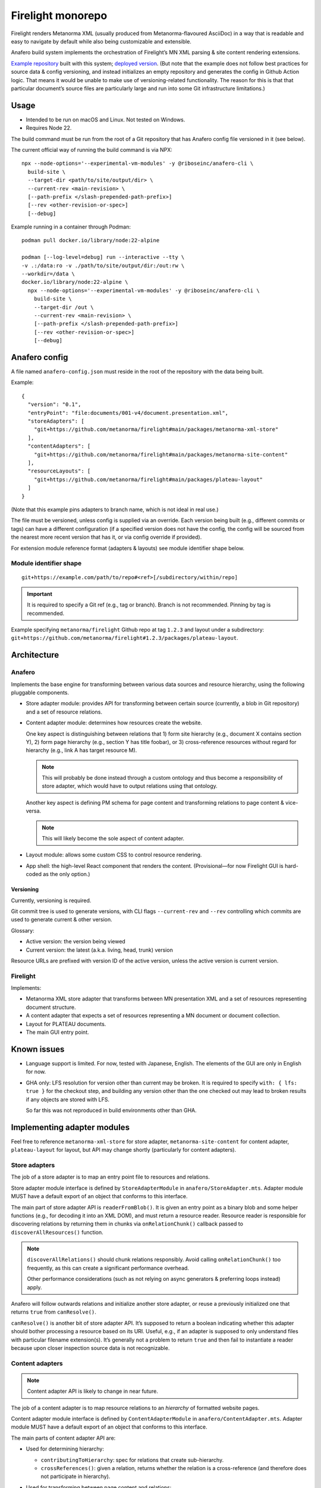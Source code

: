 Firelight monorepo
==================

Firelight renders Metanorma XML
(usually produced from Metanorma-flavoured AsciiDoc)
in a way that is readable and easy to navigate by default
while also being customizable and extensible.

Anafero build system implements the orchestration
of Firelight’s MN XML parsing & site content rendering extensions.

`Example repository <https://github.com/metanorma/mn-samples-plateau/>`_
built with this system;
`deployed version <https://metanorma.github.io/mn-samples-plateau/plateaudocument/>`_.
(But note that the example does not follow best practices
for source data & config versioning, and instead initializes an empty
repository and generates the config in Github Action logic. That means
it would be unable to make use of versioning-related functionality.
The reason for this is that that particular document’s source files
are particularly large and run into some Git infrastructure limitations.)

Usage
-----

- Intended to be run on macOS and Linux. Not tested on Windows.
- Requires Node 22.

The build command must be run from the root of a Git repository that has
Anafero config file versioned in it (see below).

The current official way of running the build command is via NPX::

    npx --node-options='--experimental-vm-modules' -y @riboseinc/anafero-cli \
      build-site \
      --target-dir <path/to/site/output/dir> \
      --current-rev <main-revision> \
      [--path-prefix </slash-prepended-path-prefix>]
      [--rev <other-revision-or-spec>]
      [--debug]

Example running in a container through Podman::

    podman pull docker.io/library/node:22-alpine

    podman [--log-level=debug] run --interactive --tty \
    -v .:/data:ro -v ./path/to/site/output/dir:/out:rw \
    --workdir=/data \
    docker.io/library/node:22-alpine \
      npx --node-options='--experimental-vm-modules' -y @riboseinc/anafero-cli \
        build-site \
        --target-dir /out \
        --current-rev <main-revision> \
        [--path-prefix </slash-prepended-path-prefix>]
        [--rev <other-revision-or-spec>]
        [--debug]

Anafero config
--------------

A file named ``anafero-config.json`` must reside in the root
of the repository with the data being built.

Example::

    {
      "version": "0.1",
      "entryPoint": "file:documents/001-v4/document.presentation.xml",
      "storeAdapters": [
        "git+https://github.com/metanorma/firelight#main/packages/metanorma-xml-store"
      ],
      "contentAdapters": [
        "git+https://github.com/metanorma/firelight#main/packages/metanorma-site-content"
      ],
      "resourceLayouts": [
        "git+https://github.com/metanorma/firelight#main/packages/plateau-layout"
      ]
    }

(Note that this example pins adapters to branch name, which is not ideal in real use.)

The file must be versioned, unless config is supplied via an override.
Each version being built (e.g., different commits or tags)
can have a different configuration (if a specified version does not have the config,
the config will be sourced from the nearest more recent version that has it,
or via config override if provided).

For extension module reference format (adapters & layouts)
see module identifier shape below.


Module identifier shape
~~~~~~~~~~~~~~~~~~~~~~~

::

    git+https://example.com/path/to/repo#<ref>[/subdirectory/within/repo]

.. important:: It is required to specify a Git ref (e.g., tag or branch).
               Branch is not recommended.
               Pinning by tag is recommended.

Example specifying ``metanorma/firelight`` Github repo at tag ``1.2.3``
and layout under a subdirectory:
``git+https://github.com/metanorma/firelight#1.2.3/packages/plateau-layout``.


Architecture
------------

Anafero
~~~~~~~

Implements the base engine for transforming between various data sources
and resource hierarchy, using the following pluggable components.

- Store adapter module: provides API for transforming
  between certain source (currently, a blob in Git repository)
  and a set of resource relations.

- Content adapter module: determines how resources create the website.

  One key aspect is distinguishing between relations
  that 1) form site hierarchy (e.g., document X contains section Y),
  2) form page hierarchy (e.g., section Y has title foobar),
  or 3) cross-reference resources without regard for hierarchy
  (e.g., link A has target resource M).

  .. note:: This will probably be done instead through a custom ontology
            and thus become a responsibility of store adapter,
            which would have to output relations using that ontology.

  Another key aspect is defining PM schema for page content
  and transforming relations to page content & vice-versa.

  .. note:: This will likely become the sole aspect of content adapter.

- Layout module: allows some custom CSS to control resource rendering.

- App shell: the high-level React component that renders the content.
  (Provisional—for now Firelight GUI is hard-coded as the only option.)

Versioning
^^^^^^^^^^

Currently, versioning is required.

Git commit tree is used to generate versions, with CLI flags
``--current-rev`` and ``--rev`` controlling which commits are used
to generate current & other version.

Glossary:

- Active version: the version being viewed
- Current version: the latest (a.k.a. living, head, trunk) version

Resource URLs are prefixed with version ID of the active version,
unless the active version is current version.

Firelight
~~~~~~~~~

Implements:

- Metanorma XML store adapter that transforms between MN presentation
  XML and a set of resources representing document structure.

- A content adapter that expects a set of resources representing
  a MN document or document collection.

- Layout for PLATEAU documents.

- The main GUI entry point.

Known issues
------------

- Language support is limited. For now, tested with Japanese, English.
  The elements of the GUI are only in English for now.

- GHA only: LFS resolution for version other than current may be broken.
  It is required to specify ``with: { lfs: true }`` for the checkout step,
  and building any version other than the one checked out may lead to
  broken results if any objects are stored with LFS.

  So far this was not reproduced in build environments other than GHA.

Implementing adapter modules
----------------------------

Feel free to reference ``metanorma-xml-store`` for store adapter,
``metanorma-site-content`` for content adapter, ``plateau-layout`` for layout,
but API may change shortly (particularly for content adapters).

Store adapters
~~~~~~~~~~~~~~

The job of a store adapter is to map an entry point file to resources
and relations.

Store adapter module interface
is defined by ``StoreAdapterModule`` in ``anafero/StoreAdapter.mts``.
Adapter module MUST have a default export of an object
that conforms to this interface.

The main part of store adapter API is ``readerFromBlob()``. It is given
an entry point as a binary blob and some helper functions
(e.g., for decoding it into an XML DOM), and must return a resource reader.
Resource reader is responsible for discovering relations
by returning them in chunks via ``onRelationChunk()`` callback
passed to ``discoverAllResources()`` function.

.. note:: ``discoverAllRelations()`` should chunk relations responsibly.
          Avoid calling ``onRelationChunk()`` too frequently,
          as this can create a significant performance overhead.

          Other performance considerations (such as not relying
          on async generators & preferring loops instead) apply.

Anafero will follow outwards relations and initialize another store adapter,
or reuse a previously initialized one that returns ``true`` from
``canResolve()``.

``canResolve()`` is another bit of store adapter API. It’s supposed
to return a boolean indicating whether this adapter should bother
processing a resource based on its URI.
Useful, e.g., if an adapter is supposed to only understand files
with particular filename extension(s).
It’s generally not a problem to return ``true``
and then fail to instantiate a reader because upon closer
inspection source data is not recognizable.

Content adapters
~~~~~~~~~~~~~~~~

.. note:: Content adapter API is likely to change in near future.

The job of a content adapter is to map resource relations to an *hierarchy*
of formatted website pages.

Content adapter module interface
is defined by ``ContentAdapterModule`` in ``anafero/ContentAdapter.mts``.
Adapter module MUST have a default export of an object
that conforms to this interface.

The main parts of content adapter API are:

- Used for determining hierarchy:

  - ``contributingToHierarchy``: spec for relations that create sub-hierarchy.
  - ``crossReferences()``: given a relation, returns whether the relation
    is a cross-reference (and therefore does not participate in hierarchy).

- Used for transforming between page content and relations:

  - ``generateContent()``: given a graph of relations of a page in hierarchy,
    returns content representing it. The content is in ProseMirror doc format,
    with an ID for associated schema.
    The adapter module can import some ``prosemirror-*`` contrib modules
    and is responsible for defining ProseMirror schema.

  - ``resourceContentProseMirrorSchema``: a map of schema ID
    to ProseMirror schema.

    .. important:: A single page is a resource; but its parts are resources too.
                   Anafero attempts to maintain a mapping between subresources
                   and respective DOM nodes. To facilitate this,

                   - created ProseMirror nodes should have ``resourceID`` attr
                     set to resource’s ID (subject URI); conversely,
                   - ``toDOM()`` should ensure returned DOM node representing
                     a resource specifies that resource’s ID
                     (subject URI) using RDFa ``about`` attribute.

    .. important:: Schema nodes MUST NOT return DOM nodes from ``toDOM()``
                   functions currently; only return spec arrays per PM docs.
                   This is a limitation of ``react-prosemirror``.

  - ``resourceContentProseMirrorOptions``: currently only used to supply
    ProseMirror node views. Generally speaking, optional, and node views
    should not be relied on for basic content presentation.

  - ``describe()``: describes a resource (whether a page or its subresource),
    providing a plain-text label and language code.

  - ``generateRelations()``: not currently used. Given page content,
    returns a graph of relations. Planned for reverse transformation
    when editing.

Layouts
~~~~~~~

Layout module interface
is defined by ``LayoutModule`` in ``anafero/Layout.mts``.
Adapter module MUST have a default export of an object
that conforms to this interface.

TBC.

Development
-----------

Environment setup
~~~~~~~~~~~~~~~~~

Use Node 22.
Run `corepack enable` to ensure it can load correct Yarn
for the package.

.. important:: Extension modules are not being cleaned up after build as of now.
               This is fine in cloud environments that can do the clean up,
               but locally they may accumulate.
               On macOS, you may likely find temporary build directories
               under ``/var/folders/ln/<long string>/<short string>/anafero-*``.
               They can be safely deleted.

Local modules
^^^^^^^^^^^^^

During local development, instead of specifying ``git+https`` URLs
it is possible to specify ``file:`` URLs
in ``anafero-config.json``::

    file:/path/to/store-adapter-directory

This way it would fetch modules from local filesystem, and any changes
to adapters will have effect immediately without pushing them.

This is helpful when working on modules, of course, but also
when working on something else to save the time fetching module data.

Local Anafero
^^^^^^^^^^^^^

.. note:: For GUI-side typechecking, it is currently *required*
          to run ``yarn compile`` inside ``firelight-gui`` package separately.
          ``yarn cbp`` will not reveal all typing issues.

After building ``anafero-cli`` with ``yarn cbp``, to test the changes
before making a release invoke the CLI via NPX on your machine
as follows (where tgz is the artifact within ``anafero-cli`` package)::

    npx --node-options='--experimental-vm-modules' -y file:/path/to/anafero.tgz \
      --target-dir <path/to/site/output/dir> \
      --current-rev <main-revision> \
      [--path-prefix </slash-prepended-path-prefix>]
      [--rev <other-revision-or-spec>]
      [--debug]

Important conventions
~~~~~~~~~~~~~~~~~~~~~

- Do not export something that does not need exporting.

Dependencies
^^^^^^^^^^^^

- Do not add a dependency unless warranted.
  Inspect dependency’s dependency tree.
  The bigger the tree, the less desirable the dependency.
  Try to architect the feature in a way that doesn’t require that dependency.

- If you add or upgrade a dependency, run ``yarn`` and pay attention
  if it reports a duplicate instance error at the end.
  If there are duplicate instances, you need to eliminate them.
  They may cause subtle runtime bugs
  (and/or spurious typing errors, possibly).

  You can investigate duplicate virtual instances using the command
  ``yarn check-for-multiple-instances``
  together with ``yarn why [duplicate package name]``.

  Duplicates may be caused by dependency specification
  in one of the packages in this repository (e.g., some dependency
  resolves to another version by another workspace),
  or some downstream package’s own specification. The above commands
  make it possible to narrow down the cause.

Types & schema
^^^^^^^^^^^^^^

- We try to make the most out of TypeScript while staying pragmatic
  and not going overboard type wrangling.

- Using `any` or `unknown` is almost never acceptable.
  For data constructed by the code directly at runtime, we make sure
  the interface or type is clearly defined somewhere.

- For data that can arrive from an external source
  (including storage, such as JSON configuration, LocalStorage, IndexedDB),
  do not define or annotate types by hand.

  - Instead of defining types by hand, declare
    an `Effect schema <https://effect.website/docs/guides/schema/basic-usage>`_
    and derive the typings from that.

    - For consistently, the schema for a type ``Something`` must be called
      ``SomethingSchema``, and the following pattern is OK::

          import * as S from 'effect/Schema';

          export const SomethingSchema = S.Something({...});

          // If type needs to be manually annotated somewhere,
          // this can be defined:
          export type Something = S.Schema.Type<typeof SomethingSchema>;

  - Instead of using type guards and ad-hoc checking, or annotating types without
    actual validation, decode incoming structure with the schema
    (even with simple ``S.decodeUnkownSync()``) and handle parsing errors.

- If the type in question was defined and can be inferred by TSC
  *and* by a human without explicit annotation, manual annotation can/should be omitted.

- Use ``@ts-expect-error``, if necessary, but not the ignore directive.

Gotchas
~~~~~~~

- If you work on styling and confusingly what you defined in your local CSS
  is overridden by library CSS, make sure that your local CSS is not imported
  before library CSS in the total import tree (this can accidentally happen
  if you have components split across multiple files that import class names
  from a single shared local CSS module).

  If you see that in CSS bundle some library CSS appears after your local
  CSS, then somehow that went wrong. Project’s local CSS always comes last.

Known issues
~~~~~~~~~~~~

- There are 16 typing errors when compiling. While they don’t stop ``yarn cbp``
  from otherwise completing, we aim to get rid of them when possible.
  Some of the errors are caused by apparent mismatch between
  TypeScript compiler invoked at build and TS language server.

- The API for content & store adapters, and layouts as well, is being changed.

- App shell (Firelight) may be made pluggable, to facilitate sites that look & feel
  differently enough from a document.

- Some of the CSS that currently is implemented in Firelight GUI
  possibly belongs to Plateau layout adapter instead.
